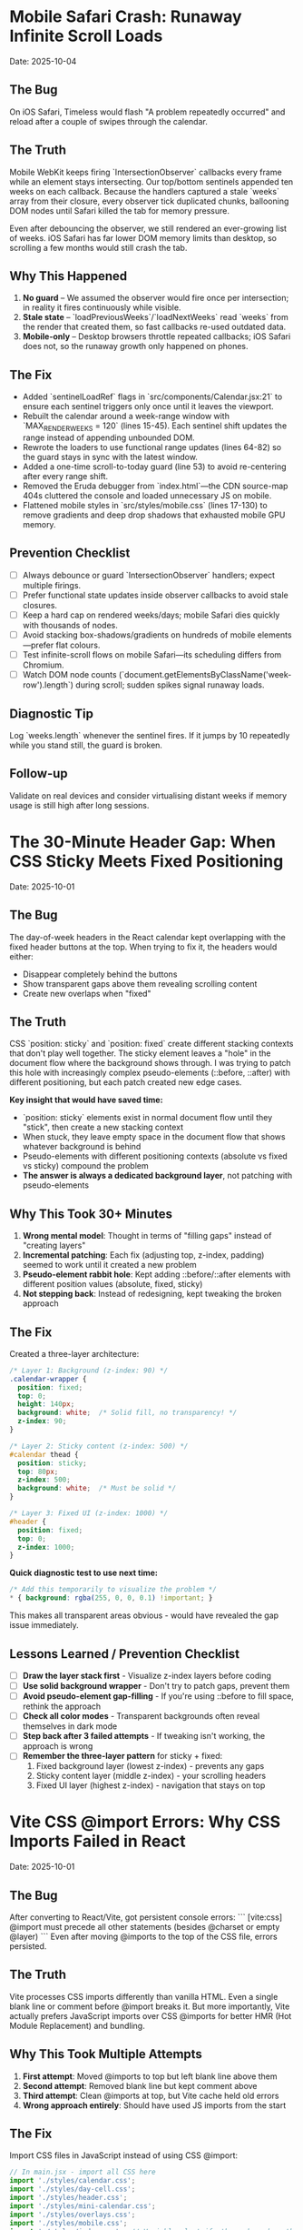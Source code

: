 * Mobile Safari Crash: Runaway Infinite Scroll Loads
  Date: 2025-10-04

** The Bug
   On iOS Safari, Timeless would flash "A problem repeatedly occurred" and reload after a couple of swipes through the calendar.

** The Truth
   Mobile WebKit keeps firing `IntersectionObserver` callbacks every frame while an element stays intersecting. Our top/bottom sentinels appended ten weeks on each callback. Because the handlers captured a stale `weeks` array from their closure, every observer tick duplicated chunks, ballooning DOM nodes until Safari killed the tab for memory pressure.

   Even after debouncing the observer, we still rendered an ever-growing list of weeks. iOS Safari has far lower DOM memory limits than desktop, so scrolling a few months would still crash the tab.

** Why This Happened
   1. **No guard** – We assumed the observer would fire once per intersection; in reality it fires continuously while visible.
   2. **Stale state** – `loadPreviousWeeks`/`loadNextWeeks` read `weeks` from the render that created them, so fast callbacks re-used outdated data.
   3. **Mobile-only** – Desktop browsers throttle repeated callbacks; iOS Safari does not, so the runaway growth only happened on phones.

** The Fix
   - Added `sentinelLoadRef` flags in `src/components/Calendar.jsx:21` to ensure each sentinel triggers only once until it leaves the viewport.
   - Rebuilt the calendar around a week-range window with `MAX_RENDER_WEEKS = 120` (lines 15-45). Each sentinel shift updates the range instead of appending unbounded DOM.
   - Rewrote the loaders to use functional range updates (lines 64-82) so the guard stays in sync with the latest window.
   - Added a one-time scroll-to-today guard (line 53) to avoid re-centering after every range shift.
   - Removed the Eruda debugger from `index.html`—the CDN source-map 404s cluttered the console and loaded unnecessary JS on mobile.
   - Flattened mobile styles in `src/styles/mobile.css` (lines 17-130) to remove gradients and deep drop shadows that exhausted mobile GPU memory.

** Prevention Checklist
   - [ ] Always debounce or guard `IntersectionObserver` handlers; expect multiple firings.
   - [ ] Prefer functional state updates inside observer callbacks to avoid stale closures.
   - [ ] Keep a hard cap on rendered weeks/days; mobile Safari dies quickly with thousands of nodes.
   - [ ] Avoid stacking box-shadows/gradients on hundreds of mobile elements—prefer flat colours.
   - [ ] Test infinite-scroll flows on mobile Safari—its scheduling differs from Chromium.
   - [ ] Watch DOM node counts (`document.getElementsByClassName('week-row').length`) during scroll; sudden spikes signal runaway loads.

** Diagnostic Tip
   Log `weeks.length` whenever the sentinel fires. If it jumps by 10 repeatedly while you stand still, the guard is broken.

** Follow-up
   Validate on real devices and consider virtualising distant weeks if memory usage is still high after long sessions.

* The 30-Minute Header Gap: When CSS Sticky Meets Fixed Positioning
  Date: 2025-10-01

** The Bug
   The day-of-week headers in the React calendar kept overlapping with the fixed header buttons at the top. When trying to fix it, the headers would either:
   - Disappear completely behind the buttons
   - Show transparent gaps above them revealing scrolling content
   - Create new overlaps when "fixed"

** The Truth
   CSS `position: sticky` and `position: fixed` create different stacking contexts that don't play well together. The sticky element leaves a "hole" in the document flow where the background shows through. I was trying to patch this hole with increasingly complex pseudo-elements (::before, ::after) with different positioning, but each patch created new edge cases.

   **Key insight that would have saved time:**
   - `position: sticky` elements exist in normal document flow until they "stick", then create a new stacking context
   - When stuck, they leave empty space in the document flow that shows whatever background is behind
   - Pseudo-elements with different positioning contexts (absolute vs fixed vs sticky) compound the problem
   - **The answer is always a dedicated background layer**, not patching with pseudo-elements

** Why This Took 30+ Minutes
   1. **Wrong mental model**: Thought in terms of "filling gaps" instead of "creating layers"
   2. **Incremental patching**: Each fix (adjusting top, z-index, padding) seemed to work until it created a new problem
   3. **Pseudo-element rabbit hole**: Kept adding ::before/::after elements with different position values (absolute, fixed, sticky)
   4. **Not stepping back**: Instead of redesigning, kept tweaking the broken approach

** The Fix
   Created a three-layer architecture:
   #+begin_src css
   /* Layer 1: Background (z-index: 90) */
   .calendar-wrapper {
     position: fixed;
     top: 0;
     height: 140px;
     background: white;  /* Solid fill, no transparency! */
     z-index: 90;
   }

   /* Layer 2: Sticky content (z-index: 500) */
   #calendar thead {
     position: sticky;
     top: 80px;
     z-index: 500;
     background: white;  /* Must be solid */
   }

   /* Layer 3: Fixed UI (z-index: 1000) */
   #header {
     position: fixed;
     top: 0;
     z-index: 1000;
   }
   #+end_src

   **Quick diagnostic test to use next time:**
   #+begin_src css
   /* Add this temporarily to visualize the problem */
   * { background: rgba(255, 0, 0, 0.1) !important; }
   #+end_src
   This makes all transparent areas obvious - would have revealed the gap issue immediately.

** Lessons Learned / Prevention Checklist
   - [ ] **Draw the layer stack first** - Visualize z-index layers before coding
   - [ ] **Use solid background wrapper** - Don't try to patch gaps, prevent them
   - [ ] **Avoid pseudo-element gap-filling** - If you're using ::before to fill space, rethink the approach
   - [ ] **Check all color modes** - Transparent backgrounds often reveal themselves in dark mode
   - [ ] **Step back after 3 failed attempts** - If tweaking isn't working, the approach is wrong
   - [ ] **Remember the three-layer pattern** for sticky + fixed:
     1. Fixed background layer (lowest z-index) - prevents any gaps
     2. Sticky content layer (middle z-index) - your scrolling headers
     3. Fixed UI layer (highest z-index) - navigation that stays on top

* Vite CSS @import Errors: Why CSS Imports Failed in React
  Date: 2025-10-01

** The Bug
   After converting to React/Vite, got persistent console errors:
   ```
   [vite:css] @import must precede all other statements (besides @charset or empty @layer)
   ```
   Even after moving @imports to the top of the CSS file, errors persisted.

** The Truth
   Vite processes CSS imports differently than vanilla HTML. Even a single blank line or comment before @import breaks it. But more importantly, Vite actually prefers JavaScript imports over CSS @imports for better HMR (Hot Module Replacement) and bundling.

** Why This Took Multiple Attempts
   1. **First attempt**: Moved @imports to top but left blank line above them
   2. **Second attempt**: Removed blank line but kept comment above
   3. **Third attempt**: Clean @imports at top, but Vite cache held old errors
   4. **Wrong approach entirely**: Should have used JS imports from the start

** The Fix
   Import CSS files in JavaScript instead of using CSS @import:
   #+begin_src javascript
   // In main.jsx - import all CSS here
   import './styles/calendar.css';
   import './styles/day-cell.css';
   import './styles/header.css';
   import './styles/mini-calendar.css';
   import './styles/overlays.css';
   import './styles/mobile.css';
   import './styles/index.css';  // Variables last if others depend on them
   #+end_src

** Lessons Learned / Prevention Checklist
   - [ ] **Use JS imports for CSS in Vite** - Don't use CSS @import statements
   - [ ] **Clear Vite cache after CSS changes** - `rm -rf node_modules/.vite`
   - [ ] **Order matters** - Import dependencies before files that use them
   - [ ] **Check bundler docs first** - Vite/webpack handle CSS differently than vanilla HTML

* Experimental Mode Variants: Two-File System
  Date: 2025-10-03

** How It Works
   Experimental mode variants require changes in TWO places:
   1. **JavaScript config** (src/App.jsx) - Defines available variants
   2. **CSS styles** (src/styles/experimental.css) - Implements variant styling

** File 1: src/App.jsx (Lines 272-310)
   #+begin_src javascript
   const experimentalVariants = useMemo(() => [
     {
       key: 'default',              // Must match CSS selector
       label: 'Default UI',         // Shows in variant switcher
       description: 'WHAT:... | WHY:... | TO TEST:... | ASK:...'
     },
     {
       key: 'timeline-rail',        // Must match CSS selector
       label: 'Timeline Rail',
       description: 'WHAT:... | WHY:... | TO TEST:... | ASK:...'
     }
   ], []);

   const experimentalMode = useExperimentalMode({
     variants: experimentalVariants,
     defaultKey: 'default',
     experimentalDefaultKey: 'timeline-rail'  // First variant shown in experimental mode
   });
   #+end_src

** File 2: src/styles/experimental.css
   #+begin_src css
   /* key from App.jsx becomes CSS selector */
   [data-experimental-variant="timeline-rail"] .calendar-grid {
     /* variant-specific styles */
   }
   #+end_src

** Step-by-Step: Adding a New Variant
   1. **Add variant config to src/App.jsx** (inside experimentalVariants array)
      - Set unique `key` (becomes CSS selector)
      - Set display `label` (shown in UI)
      - Write `description` using WHAT/WHY/TO TEST/ASK format

   2. **Add variant styles to src/styles/experimental.css**
      - Use `[data-experimental-variant="your-key"]` as selector prefix
      - Target specific elements: `.calendar-grid`, `.day-cell`, `.week-row`, etc.

   3. **Test without cache**
      - Kill dev server
      - Run: `rm -rf node_modules/.vite`
      - Restart: `npm run dev`
      - Hard refresh browser (Cmd+Shift+R)

** Step-by-Step: Removing Variants
   1. **Remove from src/App.jsx** - Delete variant object from experimentalVariants array
   2. **Remove from src/styles/experimental.css** - Delete all CSS rules for that variant
   3. **Clear cache and restart** (same as adding)

** Finding Old Variants in Git
   #+begin_src bash
   # Find commits with variant changes
   git log --all --oneline | grep -i "variant\|rail\|ledger"

   # View variant config from specific commit
   git show COMMIT_HASH:src/styles/experimental.css

   # Extract specific variant section
   git show COMMIT_HASH:src/styles/experimental.css | sed -n '/VARIANT NAME/,/^\/\* ====.*===== \*\//p'
   #+end_src

** Common Mistakes
   - [ ] **Only updating CSS** - Variant won't appear in switcher without App.jsx entry
   - [ ] **Only updating App.jsx** - Variant will appear but have no styling
   - [ ] **Key mismatch** - CSS selector must exactly match the `key` in App.jsx
   - [ ] **Browser cache** - Always hard refresh after variant changes
   - [ ] **Dev server cache** - Clear node_modules/.vite if changes don't appear

* Mini Calendar Disappearing: Position Sticky vs Fixed in Infinite Scroll
  Date: 2025-10-03

** The Bug
   Mini calendar kept disappearing after 20+ CSS fixes. It would:
   - Show briefly on page load
   - Disappear when calendar auto-scrolled to today
   - Sometimes reappear when scrolling up
   - Different behavior at different viewport widths

** The Truth (Why It Took So Many Attempts)
   Multiple compounding issues masked the real problem:

   1. **Structural Issue**: Calendar rail (containing mini calendar) was rendered INSIDE the scrolling grid as the first column, not as a separate fixed element

   2. **Position Sticky Trap**: `position: sticky` stays with its container. When the infinite scroll calendar scrolled to today, the sticky rail scrolled with it off-screen

   3. **Hidden Overflow Masked Problem**: `overflow-x: hidden` on html/body prevented horizontal scroll but also hid that the calendar was actually overflowing

   4. **Media Query Hidden**: At viewport ≤900px, a media query set `display: none` on the entire rail

   5. **Compound Padding**: Multiple containers (.app-shell + #calendarContainer + .calendar-layout) each added padding, pushing content off-screen

** Why Each Fix Failed
   - **Attempt 1-5**: Adjusted padding/margins - didn't address structural issue
   - **Attempt 6-8**: Changed sticky positioning - still inside scrolling container
   - **Attempt 9-11**: Modified z-index - positioning was the issue, not stacking
   - **Attempt 12**: Set calc() height - resulted in negative values on small screens
   - **Attempt 13-15**: Changed grid columns - rail still scrolled with content

** The Fix That Worked
   #+begin_src css
   /* 1. Make rail position fixed, outside document flow */
   .calendar-rail {
     position: fixed !important;
     top: 1.5rem;
     left: 1.5rem;
     z-index: 9999;
   }

   /* 2. Adjust calendar layout to account for fixed rail */
   .calendar-layout {
     display: grid;
     grid-template-columns: 1fr;  /* Single column since rail is fixed */
     margin-left: 280px;  /* Make room for fixed rail */
     width: calc(100% - 280px);
   }
   #+end_src

** Diagnostic Process That Would Have Saved Time
   1. **Check if element exists in DOM**: DevTools → Elements → Search "calendar-rail"
   2. **Check computed position**: DevTools → Computed → position property
   3. **Temporarily remove ALL overflow hidden**: Set overflow:visible on all parents
   4. **Add bright background colors**: `background: red !important` to see where element actually is
   5. **Check ALL media queries**: Search for `display: none` in all CSS files
   6. **Log component rendering**: Add console.log to verify component mounts

** Lessons Learned / Prevention Checklist
   - [ ] **Fixed sidebars need fixed positioning** - Not sticky when content scrolls infinitely
   - [ ] **Check component hierarchy first** - CSS can't fix structural React issues
   - [ ] **Remove overflow:hidden when debugging** - It masks the real problem
   - [ ] **Search for display:none in media queries** - Common cause of disappearing elements
   - [ ] **Use DevTools computed styles** - Shows cumulative effect of all CSS
   - [ ] **Position fixed elements at root level** - Don't nest inside scrolling containers
   - [ ] **Test at multiple viewport widths** - Media queries can hide elements
   - [ ] **Hard refresh after CSS changes** - Browser cache can show old styles

** Quick Fix Pattern for Fixed Sidebars
   #+begin_src css
   /* Sidebar */
   .sidebar {
     position: fixed;
     top: 0;
     left: 0;
     width: 280px;
     height: 100vh;
     z-index: 1000;
   }

   /* Main content */
   .main-content {
     margin-left: 280px;  /* Same as sidebar width */
     width: calc(100% - 280px);
   }
   #+end_src

* React Overlay Not Visible: Always Use Portal for Fixed Overlays
  Date: 2025-10-04

** The Bug
   Help overlay (?key shortcut) was triggering (state changed, component rendered) but nothing was visible on screen. Spent 10+ attempts debugging event handlers when the real issue was CSS rendering context.

** The Truth
   When an overlay with `position: fixed` doesn't appear but the component is rendering:
   - Parent containers with `transform`, `perspective`, `filter`, or `will-change` create new stacking contexts
   - These break `position: fixed` - the overlay renders relative to the transformed parent, not the viewport
   - The overlay might be rendering at scroll position 0 in an infinite scroll container (off-screen)

** Why This Took 10+ Attempts (Wrong debugging path)
   1. **Attempt 1-3**: Assumed keyboard shortcut conflict with KBar command palette
   2. **Attempt 4-5**: Reordered event handlers, added capture phase listeners
   3. **Attempt 6-8**: Added excessive console.log debugging to trace event flow
   4. **Attempt 9**: Modified z-index thinking it was a stacking issue
   5. **Attempt 10**: Finally used React Portal - the obvious solution

   **The symptoms told the whole story**: State toggling ✓, Component rendering ✓, Nothing visible ✗ = CSS stacking context issue

** The Fix
   #+begin_src jsx
   import { createPortal } from 'react-dom';

   function HelpOverlay({ onClose }) {
     return createPortal(
       <div id="help" className="overlay" onClick={onClose}>
         {/* overlay content */}
       </div>,
       document.body  // Render directly to body, bypass all parent CSS
     );
   }
   #+end_src

** Diagnostic Steps (Should have done first)
   1. Check if component renders: Add console.log in component
   2. Check if state changes: Log state in parent
   3. If both yes but not visible → **IMMEDIATELY use Portal**
   4. Don't waste time on event handlers if state is working

** Lessons Learned / Prevention Checklist
   - [ ] **Overlay not visible but state working = Use Portal immediately**
   - [ ] **Don't debug event handlers when state changes correctly**
   - [ ] **Portal is the standard solution for overlays/modals/tooltips**
   - [ ] **CSS stacking contexts break position:fixed - Portal bypasses them all**
   - [ ] **Symptoms matter**: State ✓ + Rendering ✓ + Not visible ✗ = CSS issue, not JS

** Quick Pattern for Any Overlay/Modal
   #+begin_src jsx
   // Always use this pattern for overlays
   import { createPortal } from 'react-dom';

   function AnyOverlay({ show, onClose, children }) {
     if (!show) return null;

     return createPortal(
       <div className="overlay" onClick={onClose}>
         <div onClick={e => e.stopPropagation()}>
           {children}
         </div>
       </div>,
       document.body
     );
   }
   #+end_src

** CRITICAL UPDATE: Portal + Inline Styles Required
   Date: 2025-10-04 (Updated after breaking it again)

   **The Double Fix**: After fixing the overlay with Portal + inline styles, I broke it again by removing the inline styles thinking they were just for debugging. WRONG!

   **Why Both Are Needed**:
   - Portal renders to `document.body`, outside the React component tree
   - CSS classes may not be available in that context or have specificity issues
   - Inline styles guarantee the styles are applied regardless of DOM location
   - **Inline styles are PART OF THE FIX, not debugging code**

   **The Pattern That Actually Works**:
   #+begin_src jsx
   return createPortal(
     <div
       id="help"
       className="overlay"  // Keep for semantic purposes
       onClick={onClose}
       style={{
         position: 'fixed',
         top: 0,
         left: 0,
         right: 0,
         bottom: 0,
         backgroundColor: 'rgba(0, 0, 0, 0.7)',
         display: 'flex',
         alignItems: 'center',
         justifyContent: 'center',
         zIndex: 99999
       }}>
       {/* content */}
     </div>,
     document.body
   );
   #+end_src

* LLM Anti-Patterns in This Codebase

This section documents mistakes AI assistants commonly make when working on this specific codebase.

** Pattern: Breaking Today Cell Highlighting                      :ui:HIGH_SEVERITY:2025-10:
Problem: LLM modifies Calendar.tsx styling or refactors cell rendering without preserving isToday logic
Fix: Always check Calendar.tsx for existing today highlighting (text-red-600 or #ef4444) before changing cell styles
Prevention: Load visual-design-philosophy.org before any UI changes; search for "isToday" before modifying Calendar.tsx
Frequency: High - LLMs often "clean up" or "improve" styling without realizing today highlighting is sacred

** Pattern: Adding CSS Transitions/Animations                     :ui:HIGH_SEVERITY:2025-10:
Problem: LLM adds `transition:`, `animation:`, or transform effects despite "no animations" being a core principle
Fix: Remove all transitions, animations, and transform effects immediately
Prevention: Check the-timeless-approach.org and visual-design-philosophy.org before adding any interactive effects
Frequency: Very High - LLMs default to adding smooth transitions for "better UX"

** Pattern: Changing Event Data Structure Without Backward Compatibility :data:HIGH_SEVERITY:2025-10:
Problem: LLM modifies Event interface in types/index.ts, making existing fields optional or changing required fields
Fix: Always maintain existing required fields; new fields must be optional
Prevention: Check design-architecture.org::*Backward-Compatible Data Structure before modifying Event interface
Frequency: Medium - Usually happens when adding features like categories or tags

** Pattern: Using Arbitrary Color Values                          :ui:MEDIUM_SEVERITY:2025-10:
Problem: LLM uses custom colors like `text-[#FF5733]` or `bg-blue-500` instead of approved gray scale
Fix: Use only Tailwind's gray scale (gray-50 through gray-900) and text-red-600 for today only
Prevention: Load visual-design-philosophy.org before any styling work; check color decision tree
Frequency: Medium - LLMs like to add "helpful" color coding

** Pattern: Mutating State Directly                               :react:MEDIUM_SEVERITY:2025-10:
Problem: LLM uses `events.push()` or `events[i] = ...` instead of immutable updates
Fix: Always use spread operators or array methods that return new arrays
Prevention: Review design-architecture.org::*State Must Be Immutable; look for `setEvents([...events, newEvent])` pattern
Frequency: Low - Modern LLMs usually get this right, but still happens

** Pattern: Partial Context Submissions                           :process:HIGH_SEVERITY:2025-10:
Problem: LLM submits code changes without loading full file context or related documentation
Fix: Always load the *entire* file and related sections (design-architecture.org, codebase-wisdom.org, visual-design-philosophy.org) before submitting
Prevention: Follow pre-session ritual in CLAUDE.org; enforce context-loading checklist
Frequency: Very High - Common in multi-file or cross-cutting changes

** Pattern: Inventing New Utility Functions                       :code-org:LOW_SEVERITY:2025-10:
Problem: LLM creates new date formatting or utility functions without checking if they already exist
Fix: Search existing codebase (especially utils/dateUtils.ts) before creating new utilities
Prevention: Load utils/dateUtils.ts before implementing date-related features
Frequency: Low - Usually only happens with date manipulation

* Viewport Navigation: getBoundingClientRect vs offsetTop for Scrolling
  Date: 2025-10-04

** The Bug
   Implementing keyboard shortcuts (n/p) to navigate between months. The navigation would:
   - Always jump to January 2025 when pressing 'n' (instead of next month)
   - Jump to November 2024 when pressing 'p' (instead of previous month)
   - Console showed it always detected currentMonthIndex as 0 regardless of scroll position

** The Truth
   **offsetTop vs getBoundingClientRect - They measure different things!**
   - `offsetTop`: Distance from top of DOCUMENT (never changes as you scroll)
   - `getBoundingClientRect().top`: Distance from top of VIEWPORT (changes as you scroll)
   - `window.scrollY`: Current scroll position from top of document

   The original code was comparing `offsetTop` (document-relative) with `scrollY + offset` (also document-relative), but the math was wrong. It would always find index 0 because the first month header always had the smallest offsetTop.

** Why This Took 4+ Attempts
   1. **Attempt 1**: Moved jumpMonths function inside component (fixed scope issue, but not the bug)
   2. **Attempt 2**: Tried fixing with offsetTop math - wrong approach entirely
   3. **Attempt 3**: Overcomplicated with manual scroll calculations instead of scrollIntoView
   4. **Attempt 4**: Finally used getBoundingClientRect() for viewport-relative positions

   **Time wasted**: Added extensive console.log debugging for keyboard triggers when the real issue was position calculation

** The Fix That Actually Works
   #+begin_src javascript
   const jumpMonths = (direction) => {
     const monthHeaders = Array.from(document.querySelectorAll('.month-header'));

     // Get viewport-relative positions
     let currentMonthIndex = -1;
     monthHeaders.forEach((header, i) => {
       const rect = header.getBoundingClientRect();
       // Is this header visible in viewport?
       if (rect.top < window.innerHeight && rect.bottom > 0) {
         // Find the one closest to top of viewport
         if (rect.top >= 0 && currentMonthIndex === -1) {
           currentMonthIndex = i;
         }
       }
     });

     // Navigate to target month
     const targetIndex = currentMonthIndex + direction;
     if (targetIndex >= 0 && targetIndex < monthHeaders.length) {
       monthHeaders[targetIndex].scrollIntoView({
         behavior: 'smooth',
         block: 'start'
       });
     }
   };
   #+end_src

** Diagnostic Pattern for Viewport Navigation
   #+begin_src javascript
   // Quick debug to see what's visible
   document.querySelectorAll('.month-header').forEach(h => {
     const rect = h.getBoundingClientRect();
     console.log({
       month: h.textContent,
       viewportTop: rect.top,        // Negative = above viewport
       viewportBottom: rect.bottom,  // > window.innerHeight = below viewport
       visible: rect.top < window.innerHeight && rect.bottom > 0
     });
   });
   #+end_src

** Lessons Learned / Prevention Checklist
   - [ ] **For viewport visibility: ALWAYS use getBoundingClientRect()**
   - [ ] **For document position: Use offsetTop**
   - [ ] **Don't mix the two** - They measure from different origins
   - [ ] **scrollIntoView() is usually better** than calculating scroll positions manually
   - [ ] **Test the detection first** - Log what element is detected before trying to navigate
   - [ ] **Viewport-relative checks**:
     - Visible: `rect.top < window.innerHeight && rect.bottom > 0`
     - Above viewport: `rect.bottom < 0`
     - Below viewport: `rect.top > window.innerHeight`
     - At top: `rect.top >= 0 && rect.top < 100`

** Quick Reference: Position Properties
   | Property | Measures From | Changes on Scroll | Use Case |
   |----------|--------------|--------------------|----------|
   | offsetTop | Document top | No | Total distance from page top |
   | getBoundingClientRect().top | Viewport top | Yes | Is element visible? |
   | scrollY | Document top | Yes | Current scroll position |
   | clientY (events) | Viewport top | No | Mouse/touch position |
   | pageY (events) | Document top | No | Mouse/touch absolute position |

** The Pattern: Finding Currently Visible Element
   #+begin_src javascript
   function getCurrentVisibleElement(selector) {
     const elements = Array.from(document.querySelectorAll(selector));

     for (const el of elements) {
       const rect = el.getBoundingClientRect();
       // Element is at top of viewport (adjust threshold as needed)
       if (rect.top >= 0 && rect.top < 150) {
         return el;
       }
     }

     // Fallback: find first visible element
     return elements.find(el => {
       const rect = el.getBoundingClientRect();
       return rect.top < window.innerHeight && rect.bottom > 0;
     });
   }
   #+end_src

* Command Feedback HUD: Terminator-Style Machine Perception UI
  Date: 2025-10-04
  Last Updated: 2025-10-04

** What It Is
   A sci-fi themed heads-up display that provides visual feedback for keyboard commands and user actions.

** Display Sections
   1. **Meta section** (top):
      - Date (e.g., "Fri, Oct 4")
      - Time (12-hour format with AM/PM)
      - Events Today (count from calendarData)
   2. **Core section** (center):
      - Tag: "Command"
      - Command label with chromatic aberration effect
      - Blinking cursor (▌)
      - Optional description (if provided)

** Experimental Mode Variants
   Two variants available via Option-X toggle:

   ***Default Terminator HUD:***
   - Clean cyan palette
   - Basic scanlines and crosshair
   - Minimal effects

   ***Enhanced Terminator HUD*** (src/styles/experimental.css):
   - Corner brackets - L-shaped cyan brackets at all 8 corners
   - Chromatic aberration - RGB split on title text (red left, cyan right)
   - Edge glow pulse - Subtle traveling light around border (4.5s animation)
   - Animated data stream - Scrolling hex values in background
   - Static/noise texture - Flickering grid overlay
   - Hexagonal accents - Pulsing hex shapes in corners

** User Interactions
   - **ESC key**: Immediately dismisses HUD (bypasses exit animation)
   - **Auto-dismiss**: HUD fades out after EXIT_ANIMATION_MS (280ms)

** Commands That Trigger HUD
   Navigation:
   - `n`/`p`/`[`/`]` - Month navigation (shows "Jumping forward/back X months")
   - `N`/`P` - Year navigation (shows "Jumping forward/back 1 year")
   - `t` - "Centering on today"
   - `y` - "Opening year view"

   UI Toggles:
   - `Cmd/Ctrl+K` or `/` - "Opening command palette"
   - `?` - "Showing keyboard shortcuts"
   - `Cmd/Ctrl+D` - "Toggling dark mode"
   - `m` - "Entering/Exiting multi-select"

   Editing:
   - `c` or `T` - "Opening today composer"
   - `Cmd/Ctrl+Z` - "Undoing last action"
   - `Cmd/Ctrl+Shift+Z` or `Cmd/Ctrl+Y` - "Redoing action"

   Mobile:
   - Mobile footer buttons also trigger HUD

** Commands That Don't Trigger HUD
   (These provide immediate visual feedback through scrolling/focus)
   - `i` - Enter keyboard navigation mode
   - `q`/`Escape` - Exit keyboard navigation mode
   - `h`/`j`/`k`/`l`/Arrow keys - Navigate days in keyboard mode
   - `Enter` - Open composer on focused day
   - `Backspace` - Delete notes from focused day
   - `Alt+ArrowUp/Down` - Alternative month navigation

** Implementation Details
   Files:
   - src/components/CommandFeedback.jsx
   - src/styles/command-feedback.css
   - src/styles/experimental.css (enhanced variant)
   - src/contexts/CommandFeedbackContext.jsx

   Key patterns:
   - Uses `useCalendar()` hook to access calendarData for event counts
   - Uses `date-fns` format() for date/time formatting
   - Portal rendering to document.body for z-index independence
   - Keyboard event listener for ESC dismissal
   - requestAnimationFrame for smooth entrance animation

** Tone Variants (unused currently)
   - `--positive`: Green-tinted borders
   - `--warning`: Amber-tinted borders and text
   - `--neutral`: Default cyan

** Performance Considerations
   - requestAnimationFrame prevents jank
   - EXIT_ANIMATION_MS ensures cleanup timing
   - Portal rendering avoids nested re-renders
   - Event listeners properly cleaned up in useEffect returns

* Vim Navigation Keys Hijacking Browser Shortcuts
  Date: 2025-10-04

** The Bug
   Vim-style navigation keys (h/j/k/l) in keyboard focus mode were hijacking browser shortcuts like Cmd+L (focus address bar).

** The Problem
   In src/hooks/useKeyboardShortcuts.js, the keyboard navigation code checked for vim keys without excluding modifier key combinations:
   #+begin_src javascript
   // WRONG - hijacks Cmd+L
   if (e.key === 'ArrowLeft' || e.key === 'h') {
     e.preventDefault();
     // ...
   }
   #+end_src

** The Fix
   Add modifier key checks to all vim navigation keys:
   #+begin_src javascript
   // CORRECT - allows Cmd+L to work
   if (e.key === 'ArrowLeft' || (e.key === 'h' && !e.metaKey && !e.ctrlKey)) {
     e.preventDefault();
     // ...
   }
   #+end_src

   Applied to all vim keys: h (left), j (down), k (up), l (right)

** Lessons Learned
   - [ ] **Always exclude modifier keys from vim-style bindings** - Browser/OS shortcuts take precedence
   - [ ] **Test keyboard shortcuts with modifiers** - Cmd+K, Cmd+L, Cmd+H, etc.
   - [ ] **Pattern for vim keys**: `(e.key === 'x' && !e.metaKey && !e.ctrlKey && !e.altKey)`
   - [ ] **Don't preventDefault on system shortcuts** - Let browser handle Cmd/Ctrl combinations
